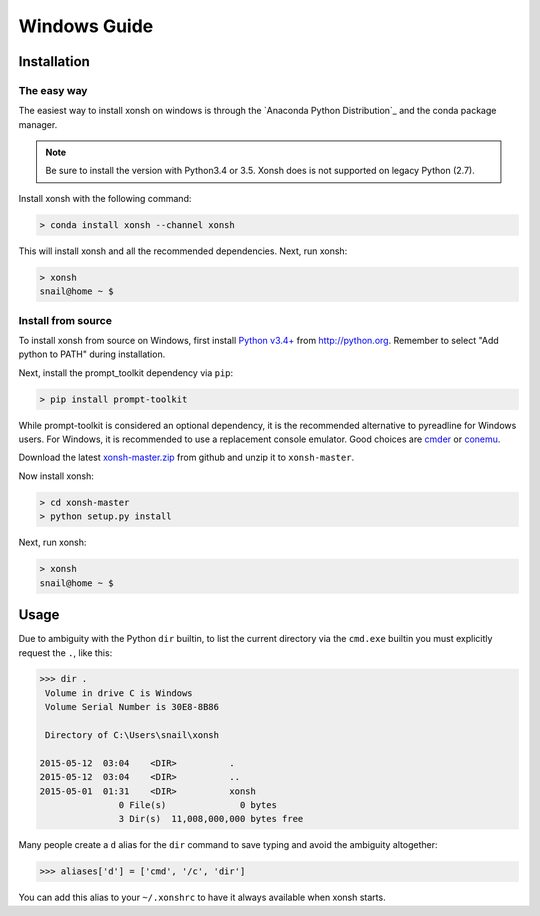 ==========================
Windows Guide
==========================

Installation
================

The easy way
----------------

The easiest way to install xonsh on windows is through the `Anaconda Python Distribution`_ and the conda package manager. 

.. note:: Be sure to install the version with Python3.4 or 3.5. Xonsh does is not supported on legacy Python (2.7). 

Install xonsh with the following command:

.. code-block:: bat

   > conda install xonsh --channel xonsh

This will install xonsh and all the recommended dependencies. Next, run xonsh:

.. code-block:: bat

   > xonsh
   snail@home ~ $


Install from source
-------------------
      
To install xonsh from source on Windows, first install `Python v3.4+`_ from
http://python.org. Remember to select "Add python to PATH" during installation.

Next, install the prompt_toolkit dependency via ``pip``:

.. code-block:: bat

   > pip install prompt-toolkit

While prompt-toolkit is considered an optional dependency, it is the
recommended alternative to pyreadline for Windows users. For Windows, 
it is recommended to use a replacement console emulator. Good choices are `cmder`_ or `conemu`_.

Download the latest `xonsh-master.zip`_ from github and unzip it
to ``xonsh-master``.

Now install xonsh:

.. code-block:: bat

   > cd xonsh-master
   > python setup.py install
   
Next, run xonsh: 
   
.. code-block:: bat

  > xonsh
  snail@home ~ $

.. _Python v3.4+: https://www.python.org/downloads/windows/
.. _xonsh-master.zip: https://github.com/scopatz/xonsh/archive/master.zip
.. _cmder: http://cmder.net/
.. _conemu: https://conemu.github.io/

Usage
================
Due to ambiguity with the Python ``dir`` builtin, to list the current
directory via the ``cmd.exe`` builtin you must explicitly request
the ``.``, like this:

.. code-block:: xonshcon

   >>> dir .
    Volume in drive C is Windows
    Volume Serial Number is 30E8-8B86
   
    Directory of C:\Users\snail\xonsh
   
   2015-05-12  03:04    <DIR>          .
   2015-05-12  03:04    <DIR>          ..
   2015-05-01  01:31    <DIR>          xonsh
                  0 File(s)              0 bytes
                  3 Dir(s)  11,008,000,000 bytes free

                                   
                  
Many people create a ``d`` alias for the ``dir`` command to save
typing and avoid the ambiguity altogether:

.. code-block:: xonshcon

   >>> aliases['d'] = ['cmd', '/c', 'dir']

You can add this alias to your ``~/.xonshrc`` to have it always
available when xonsh starts.
